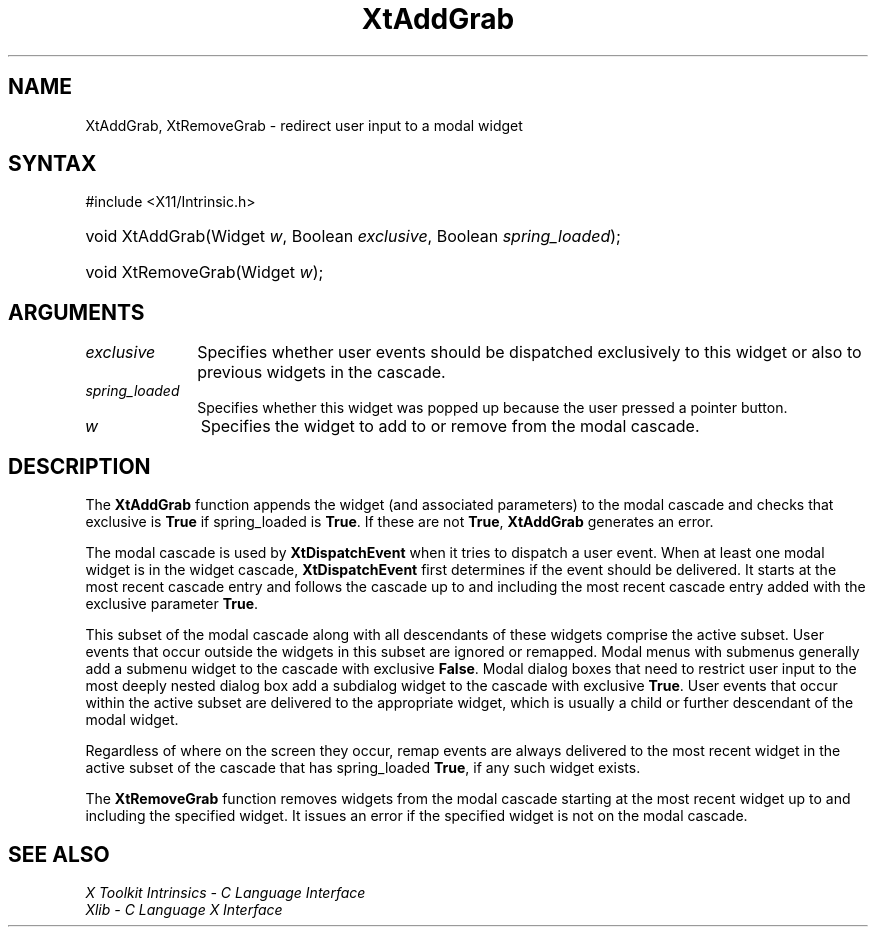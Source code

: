 .\" Copyright 1993 X Consortium
.\"
.\" Permission is hereby granted, free of charge, to any person obtaining
.\" a copy of this software and associated documentation files (the
.\" "Software"), to deal in the Software without restriction, including
.\" without limitation the rights to use, copy, modify, merge, publish,
.\" distribute, sublicense, and/or sell copies of the Software, and to
.\" permit persons to whom the Software is furnished to do so, subject to
.\" the following conditions:
.\"
.\" The above copyright notice and this permission notice shall be
.\" included in all copies or substantial portions of the Software.
.\"
.\" THE SOFTWARE IS PROVIDED "AS IS", WITHOUT WARRANTY OF ANY KIND,
.\" EXPRESS OR IMPLIED, INCLUDING BUT NOT LIMITED TO THE WARRANTIES OF
.\" MERCHANTABILITY, FITNESS FOR A PARTICULAR PURPOSE AND NONINFRINGEMENT.
.\" IN NO EVENT SHALL THE X CONSORTIUM BE LIABLE FOR ANY CLAIM, DAMAGES OR
.\" OTHER LIABILITY, WHETHER IN AN ACTION OF CONTRACT, TORT OR OTHERWISE,
.\" ARISING FROM, OUT OF OR IN CONNECTION WITH THE SOFTWARE OR THE USE OR
.\" OTHER DEALINGS IN THE SOFTWARE.
.\"
.\" Except as contained in this notice, the name of the X Consortium shall
.\" not be used in advertising or otherwise to promote the sale, use or
.\" other dealings in this Software without prior written authorization
.\" from the X Consortium.
.\"
.ds tk X Toolkit
.ds xT X Toolkit Intrinsics \- C Language Interface
.ds xI Intrinsics
.ds xW X Toolkit Athena Widgets \- C Language Interface
.ds xL Xlib \- C Language X Interface
.ds xC Inter-Client Communication Conventions Manual
.ds Rn 3
.ds Vn 2.2
.hw XtAdd-Grab wid-get
.na
.TH XtAddGrab 3 "libXt 1.2.0" "X Version 11" "XT FUNCTIONS"
.SH NAME
XtAddGrab, XtRemoveGrab \- redirect user input to a modal widget
.SH SYNTAX
#include <X11/Intrinsic.h>
.HP
void XtAddGrab(Widget \fIw\fP, Boolean \fIexclusive\fP, Boolean
\fIspring_loaded\fP);
.HP
void XtRemoveGrab(Widget \fIw\fP);
.SH ARGUMENTS
.IP \fIexclusive\fP 1i
Specifies whether user events should be dispatched exclusively to this widget
or also to previous widgets in the cascade.
.IP \fIspring_loaded\fP 1i
Specifies whether this widget was popped up because the user pressed
a pointer button.
.IP \fIw\fP 1i
Specifies the widget to add to or remove from the modal cascade.
.SH DESCRIPTION
The
.B XtAddGrab
function appends the widget (and associated parameters) to the modal cascade
and checks that exclusive is
.B True
if spring_loaded is
.BR True .
If these are not
.BR True ,
.B XtAddGrab
generates an error.
.LP
The modal cascade is used by
.B XtDispatchEvent
when it tries to dispatch a user event.
When at least one modal widget is in the widget cascade,
.B XtDispatchEvent
first determines if the event should be delivered.
It starts at the most recent cascade entry and follows the cascade up to and
including the most recent cascade entry added with the exclusive parameter
.BR True .
.LP
This subset of the modal cascade along with all descendants of these widgets
comprise the active subset.
User events that occur outside the widgets in this subset are ignored
or remapped.
Modal menus with submenus generally add a submenu widget to the cascade
with exclusive
.BR False .
Modal dialog boxes that need to restrict user input to the most deeply nested
dialog box add a subdialog widget to the cascade with exclusive
.BR True .
User events that occur within the active subset are delivered to the
appropriate widget, which is usually a child or further descendant of the modal
widget.
.LP
Regardless of where on the screen they occur,
remap events are always delivered to the most recent widget in the active
subset of the cascade that has spring_loaded
.BR True ,
if any such widget exists.
.LP
The
.B XtRemoveGrab
function removes widgets from the modal cascade starting
at the most recent widget up to and including the specified widget.
It issues an error if the specified widget is not on the modal cascade.
.SH "SEE ALSO"
.br
\fI\*(xT\fP
.br
\fI\*(xL\fP
